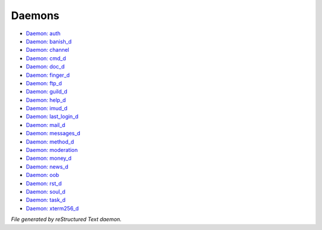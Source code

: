 *******
Daemons
*******

- `Daemon: auth <daemon/auth.html>`_
- `Daemon: banish_d <daemon/banish_d.html>`_
- `Daemon: channel <daemon/channel.html>`_
- `Daemon: cmd_d <daemon/cmd_d.html>`_
- `Daemon: doc_d <daemon/doc_d.html>`_
- `Daemon: finger_d <daemon/finger_d.html>`_
- `Daemon: ftp_d <daemon/ftp_d.html>`_
- `Daemon: guild_d <daemon/guild_d.html>`_
- `Daemon: help_d <daemon/help_d.html>`_
- `Daemon: imud_d <daemon/imud_d.html>`_
- `Daemon: last_login_d <daemon/last_login_d.html>`_
- `Daemon: mail_d <daemon/mail_d.html>`_
- `Daemon: messages_d <daemon/messages_d.html>`_
- `Daemon: method_d <daemon/method_d.html>`_
- `Daemon: moderation <daemon/moderation.html>`_
- `Daemon: money_d <daemon/money_d.html>`_
- `Daemon: news_d <daemon/news_d.html>`_
- `Daemon: oob <daemon/oob.html>`_
- `Daemon: rst_d <daemon/rst_d.html>`_
- `Daemon: soul_d <daemon/soul_d.html>`_
- `Daemon: task_d <daemon/task_d.html>`_
- `Daemon: xterm256_d <daemon/xterm256_d.html>`_

*File generated by reStructured Text daemon.*
